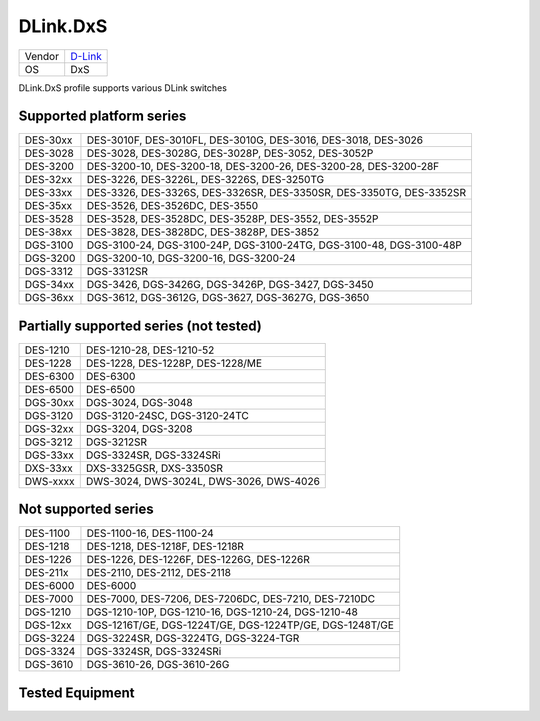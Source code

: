 .. _DLink.DxS:

DLink.DxS
=============

====== =================================
Vendor `D-Link <http://www.dlink.com/>`_
OS     DxS
====== =================================

DLink.DxS profile supports various DLink switches

Supported platform series
-------------------------
======== =====================================================================
DES-30xx DES-3010F, DES-3010FL, DES-3010G, DES-3016, DES-3018, DES-3026
DES-3028 DES-3028, DES-3028G, DES-3028P, DES-3052, DES-3052P
DES-3200 DES-3200-10, DES-3200-18, DES-3200-26, DES-3200-28, DES-3200-28F
DES-32xx DES-3226, DES-3226L, DES-3226S, DES-3250TG
DES-33xx DES-3326, DES-3326S, DES-3326SR, DES-3350SR, DES-3350TG, DES-3352SR
DES-35xx DES-3526, DES-3526DC, DES-3550
DES-3528 DES-3528, DES-3528DC, DES-3528P, DES-3552, DES-3552P
DES-38xx DES-3828, DES-3828DC, DES-3828P, DES-3852
DGS-3100 DGS-3100-24, DGS-3100-24P, DGS-3100-24TG, DGS-3100-48, DGS-3100-48P
DGS-3200 DGS-3200-10, DGS-3200-16, DGS-3200-24
DGS-3312 DGS-3312SR
DGS-34xx DGS-3426, DGS-3426G, DGS-3426P, DGS-3427, DGS-3450
DGS-36xx DGS-3612, DGS-3612G, DGS-3627, DGS-3627G, DGS-3650
======== =====================================================================

Partially supported series (not tested)
---------------------------------------
======== =====================================================================
DES-1210 DES-1210-28, DES-1210-52
DES-1228 DES-1228, DES-1228P, DES-1228/ME
DES-6300 DES-6300
DES-6500 DES-6500
DGS-30xx DGS-3024, DGS-3048
DGS-3120 DGS-3120-24SC, DGS-3120-24TC
DGS-32xx DGS-3204, DGS-3208
DGS-3212 DGS-3212SR
DGS-33xx DGS-3324SR, DGS-3324SRi
DXS-33xx DXS-3325GSR, DXS-3350SR
DWS-xxxx DWS-3024, DWS-3024L, DWS-3026, DWS-4026
======== =====================================================================

Not supported series
--------------------
======== =====================================================================
DES-1100 DES-1100-16, DES-1100-24
DES-1218 DES-1218, DES-1218F, DES-1218R
DES-1226 DES-1226, DES-1226F, DES-1226G, DES-1226R
DES-211x DES-2110, DES-2112, DES-2118
DES-6000 DES-6000
DES-7000 DES-7000, DES-7206, DES-7206DC, DES-7210, DES-7210DC
DGS-1210 DGS-1210-10P, DGS-1210-16, DGS-1210-24, DGS-1210-48
DGS-12xx DGS-1216T/GE, DGS-1224T/GE, DGS-1224TP/GE, DGS-1248T/GE
DGS-3224 DGS-3224SR, DGS-3224TG, DGS-3224-TGR
DGS-3324 DGS-3324SR, DGS-3324SRi
DGS-3610 DGS-3610-26, DGS-3610-26G
======== =====================================================================

Tested Equipment
----------------
.. supported:: DLink.DxS

